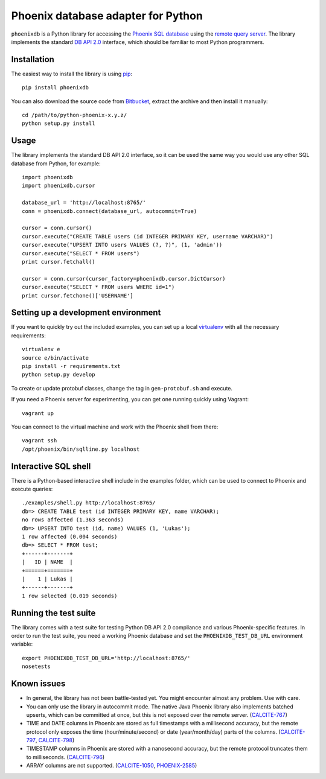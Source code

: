 Phoenix database adapter for Python
===================================

``phoenixdb`` is a Python library for accessing the
`Phoenix SQL database <http://phoenix.apache.org/>`_
using the
`remote query server <http://phoenix.apache.org/server.html>`_.
The library implements the
standard `DB API 2.0 <https://www.python.org/dev/peps/pep-0249/>`_ interface,
which should be familiar to most Python programmers.

Installation
------------

The easiest way to install the library is using `pip <https://pip.pypa.io/en/stable/>`_::

    pip install phoenixdb

You can also download the source code from `Bitbucket <https://bitbucket.org/lalinsky/python-phoenixdb/downloads>`_,
extract the archive and then install it manually::

    cd /path/to/python-phoenix-x.y.z/
    python setup.py install

Usage
-----

The library implements the standard DB API 2.0 interface, so it can be
used the same way you would use any other SQL database from Python, for example::

    import phoenixdb
    import phoenixdb.cursor

    database_url = 'http://localhost:8765/'
    conn = phoenixdb.connect(database_url, autocommit=True)

    cursor = conn.cursor()
    cursor.execute("CREATE TABLE users (id INTEGER PRIMARY KEY, username VARCHAR)")
    cursor.execute("UPSERT INTO users VALUES (?, ?)", (1, 'admin'))
    cursor.execute("SELECT * FROM users")
    print cursor.fetchall()

    cursor = conn.cursor(cursor_factory=phoenixdb.cursor.DictCursor)
    cursor.execute("SELECT * FROM users WHERE id=1")
    print cursor.fetchone()['USERNAME']


Setting up a development environment
------------------------------------

If you want to quickly try out the included examples, you can set up a
local `virtualenv <https://virtualenv.pypa.io/en/latest/>`_ with all the
necessary requirements::

    virtualenv e
    source e/bin/activate
    pip install -r requirements.txt
    python setup.py develop

To create or update protobuf classes, change the tag in ``gen-protobuf.sh`` and execute.

If you need a Phoenix server for experimenting, you can get one running
quickly using Vagrant::

    vagrant up

You can connect to the virtual machine and work with the Phoenix shell
from there::

    vagrant ssh
    /opt/phoenix/bin/sqlline.py localhost

Interactive SQL shell
---------------------

There is a Python-based interactive shell include in the examples folder, which can be
used to connect to Phoenix and execute queries::

    ./examples/shell.py http://localhost:8765/
    db=> CREATE TABLE test (id INTEGER PRIMARY KEY, name VARCHAR);
    no rows affected (1.363 seconds)
    db=> UPSERT INTO test (id, name) VALUES (1, 'Lukas');
    1 row affected (0.004 seconds)
    db=> SELECT * FROM test;
    +------+-------+
    |   ID | NAME  |
    +======+=======+
    |    1 | Lukas |
    +------+-------+
    1 row selected (0.019 seconds)

Running the test suite
----------------------

The library comes with a test suite for testing Python DB API 2.0 compliance and
various Phoenix-specific features. In order to run the test suite, you need a
working Phoenix database and set the ``PHOENIXDB_TEST_DB_URL`` environment variable::

    export PHOENIXDB_TEST_DB_URL='http://localhost:8765/'
    nosetests

Known issues
------------

- In general, the library has not been battle-tested yet. You might encounter almost any problem. Use with care.
- You can only use the library in autocommit mode. The native Java Phoenix library also implements batched upserts, which can be committed at once, but this is not exposed over the remote server.
  (`CALCITE-767 <https://issues.apache.org/jira/browse/CALCITE-767>`_)
- TIME and DATE columns in Phoenix are stored as full timestamps with a millisecond accuracy,
  but the remote protocol only exposes the time (hour/minute/second) or date (year/month/day)
  parts of the columns. (`CALCITE-797 <https://issues.apache.org/jira/browse/CALCITE-797>`_, `CALCITE-798 <https://issues.apache.org/jira/browse/CALCITE-798>`_)
- TIMESTAMP columns in Phoenix are stored with a nanosecond accuracy, but the remote protocol truncates them to milliseconds. (`CALCITE-796 <https://issues.apache.org/jira/browse/CALCITE-796>`_)
- ARRAY columns are not supported.
  (`CALCITE-1050 <https://issues.apache.org/jira/browse/CALCITE-1050>`_, `PHOENIX-2585 <https://issues.apache.org/jira/browse/PHOENIX-2585>`_)

